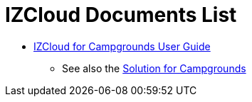 = IZCloud Documents List

* xref:IZCloud:IZCLOUD-CAMP-MAN-002a_User_Guide.adoc[IZCloud for Campgrounds User Guide]

** See also the xref:SLN-Campgrounds:DocList.adoc[Solution for Campgrounds]

//More documents can be found at https://drive.google.com/drive/folders/15jf-ZnpiW-kuPmQQFFJ221o1vWTFitQF?usp=drive_link[GDriveLink, window=_blank]

